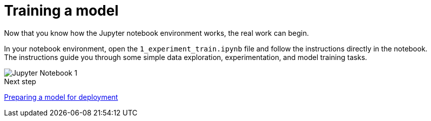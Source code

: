 [id='training-a-model']
= Training a model 

Now that you know how the Jupyter notebook environment works, the real work can begin.

In your notebook environment, open the `1_experiment_train.ipynb` file and follow the instructions directly in the notebook. The instructions guide you through some simple data exploration, experimentation, and model training tasks.

image::workbenches/jupyter-notebook-1.png[Jupyter Notebook 1]

.Next step

xref:preparing-a-model-for-deployment.adoc[Preparing a model for deployment]
